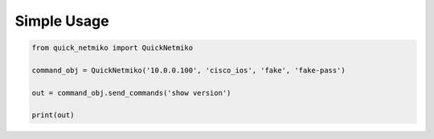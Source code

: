 Simple Usage
============

.. code-block:: python

   from quick_netmiko import QuickNetmiko

   command_obj = QuickNetmiko('10.0.0.100', 'cisco_ios', 'fake', 'fake-pass')

   out = command_obj.send_commands('show version')

   print(out)
